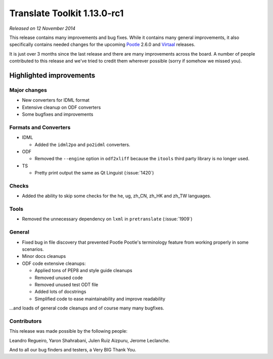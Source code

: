 .. These notes are used in:
   1. Our email announcements
   2. The Translate Tools download page at toolkit.translatehouse.org
   3. Sourceforge download page in
      http://sourceforge.net/projects/translate/files/Translate%20Toolkit/1.13.0-rc1/README.rst/download

Translate Toolkit 1.13.0-rc1
****************************

*Released on 12 November 2014*

This release contains many improvements and bug fixes. While it contains many
general improvements, it also specifically contains needed changes for the
upcoming `Pootle <http://pootle.translatehouse.org/>`_ 2.6.0 and `Virtaal
<http://virtaal.translatehouse.org>`_ releases.

It is just over 3 months since the last release and there are many improvements
across the board. A number of people contributed to this release and we've
tried to credit them wherever possible (sorry if somehow we missed you).

..
  This is used for the email and other release notifications
  Getting it and sharing it
  =========================
  * pip install translate-toolkit
  * `Sourceforge download
    <https://sourceforge.net/projects/translate/files/Translate%20Toolkit/1.13.0-rc1/>`_
  * Please share this URL http://toolkit.translatehouse.org/download.html if
    you'd like to tweet or post about the release.


Highlighted improvements
========================

Major changes
-------------

- New converters for IDML format
- Extensive cleanup on ODF converters
- Some bugfixes and improvements


Formats and Converters
----------------------

- IDML

  - Added the ``idml2po`` and ``po2idml`` converters.

- ODF

  - Removed the ``--engine`` option in ``odf2xliff`` because the ``itools``
    third party library is no longer used.

- TS

  - Pretty print output the same as Qt Linguist (:issue:`1420`)


Checks
------

- Added the ability to skip some checks for the he, ug, zh_CN, zh_HK and zh_TW
  languages.


Tools
-----

- Removed the unnecessary dependency on ``lxml`` in ``pretranslate``
  (:issue:`1909`)


General
-------

- Fixed bug in file discovery that prevented Pootle Pootle's terminology
  feature from working properly in some scenarios.
- Minor docs cleanups
- ODF code extensive cleanups:

  - Applied tons of PEP8 and style guide cleanups
  - Removed unused code
  - Removed unused test ODT file
  - Added lots of docstrings
  - Simplified code to ease maintainability and improve readability


...and loads of general code cleanups and of course many many bugfixes.


Contributors
------------

This release was made possible by the following people:

Leandro Regueiro, Yaron Shahrabani, Julen Ruiz Aizpuru, Jerome Leclanche.

And to all our bug finders and testers, a Very BIG Thank You.
